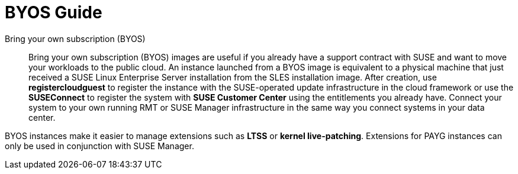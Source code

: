 = BYOS Guide

Bring your own subscription (BYOS)::
Bring your own subscription (BYOS) images are useful if you already have a support contract with SUSE and want to move your workloads to the public cloud. An instance launched from a BYOS image is equivalent to a physical machine that just received a SUSE Linux Enterprise Server installation from the SLES installation image. After creation, use **registercloudguest** to register the instance with the SUSE-operated update infrastructure in the cloud framework or use the **SUSEConnect** to register the system with **SUSE Customer Center** using the entitlements you already have. Connect your system to your own running RMT or SUSE Manager infrastructure in the same way you connect systems in your data center.

BYOS instances make it easier to manage extensions such as **LTSS** or **kernel live-patching**. Extensions for PAYG instances can only be used in conjunction with SUSE Manager.